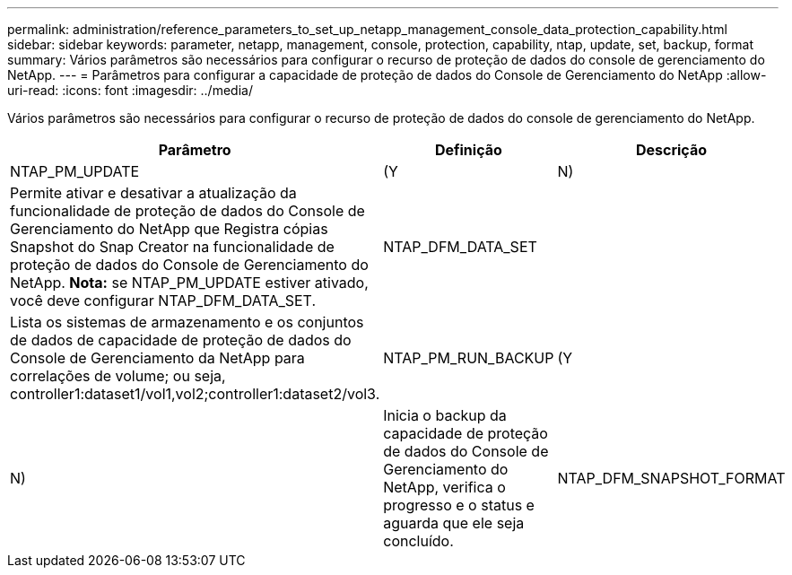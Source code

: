 ---
permalink: administration/reference_parameters_to_set_up_netapp_management_console_data_protection_capability.html 
sidebar: sidebar 
keywords: parameter, netapp, management, console, protection, capability, ntap, update, set, backup, format 
summary: Vários parâmetros são necessários para configurar o recurso de proteção de dados do console de gerenciamento do NetApp. 
---
= Parâmetros para configurar a capacidade de proteção de dados do Console de Gerenciamento do NetApp
:allow-uri-read: 
:icons: font
:imagesdir: ../media/


[role="lead"]
Vários parâmetros são necessários para configurar o recurso de proteção de dados do console de gerenciamento do NetApp.

|===
| Parâmetro | Definição | Descrição 


 a| 
NTAP_PM_UPDATE
 a| 
(Y
| N) 


 a| 
Permite ativar e desativar a atualização da funcionalidade de proteção de dados do Console de Gerenciamento do NetApp que Registra cópias Snapshot do Snap Creator na funcionalidade de proteção de dados do Console de Gerenciamento do NetApp. *Nota:* se NTAP_PM_UPDATE estiver ativado, você deve configurar NTAP_DFM_DATA_SET.
 a| 
NTAP_DFM_DATA_SET
 a| 



 a| 
Lista os sistemas de armazenamento e os conjuntos de dados de capacidade de proteção de dados do Console de Gerenciamento da NetApp para correlações de volume; ou seja, controller1:dataset1/vol1,vol2;controller1:dataset2/vol3.
 a| 
NTAP_PM_RUN_BACKUP
 a| 
(Y



| N)  a| 
Inicia o backup da capacidade de proteção de dados do Console de Gerenciamento do NetApp, verifica o progresso e o status e aguarda que ele seja concluído.
 a| 
NTAP_DFM_SNAPSHOT_FORMAT

|===